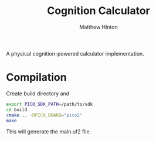 #+title: Cognition Calculator
#+description: A physical cognition-powered calculator implementation
#+author: Matthew Hinton

A physical cognition-powered calculator implementation.

* Compilation
Create build directory and
#+begin_src bash
  export PICO_SDK_PATH=/path/to/sdk
  cd build
  cmake .. -DPICO_BOARD="pico2"
  make
#+end_src
This will generate the main.uf2 file.
